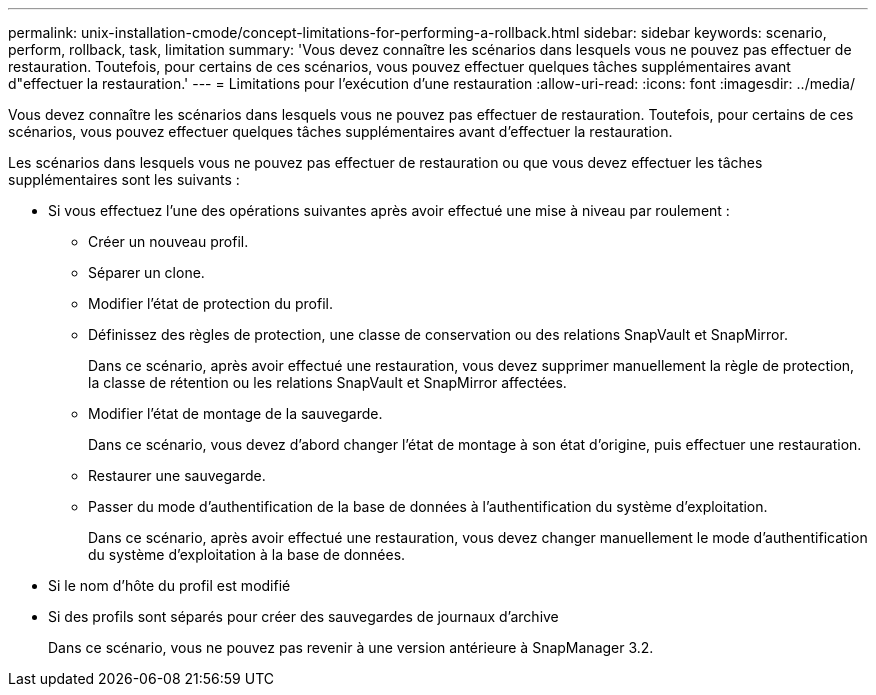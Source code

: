 ---
permalink: unix-installation-cmode/concept-limitations-for-performing-a-rollback.html 
sidebar: sidebar 
keywords: scenario, perform, rollback, task, limitation 
summary: 'Vous devez connaître les scénarios dans lesquels vous ne pouvez pas effectuer de restauration. Toutefois, pour certains de ces scénarios, vous pouvez effectuer quelques tâches supplémentaires avant d"effectuer la restauration.' 
---
= Limitations pour l'exécution d'une restauration
:allow-uri-read: 
:icons: font
:imagesdir: ../media/


[role="lead"]
Vous devez connaître les scénarios dans lesquels vous ne pouvez pas effectuer de restauration. Toutefois, pour certains de ces scénarios, vous pouvez effectuer quelques tâches supplémentaires avant d'effectuer la restauration.

Les scénarios dans lesquels vous ne pouvez pas effectuer de restauration ou que vous devez effectuer les tâches supplémentaires sont les suivants :

* Si vous effectuez l'une des opérations suivantes après avoir effectué une mise à niveau par roulement :
+
** Créer un nouveau profil.
** Séparer un clone.
** Modifier l'état de protection du profil.
** Définissez des règles de protection, une classe de conservation ou des relations SnapVault et SnapMirror.
+
Dans ce scénario, après avoir effectué une restauration, vous devez supprimer manuellement la règle de protection, la classe de rétention ou les relations SnapVault et SnapMirror affectées.

** Modifier l'état de montage de la sauvegarde.
+
Dans ce scénario, vous devez d'abord changer l'état de montage à son état d'origine, puis effectuer une restauration.

** Restaurer une sauvegarde.
** Passer du mode d'authentification de la base de données à l'authentification du système d'exploitation.
+
Dans ce scénario, après avoir effectué une restauration, vous devez changer manuellement le mode d'authentification du système d'exploitation à la base de données.



* Si le nom d'hôte du profil est modifié
* Si des profils sont séparés pour créer des sauvegardes de journaux d'archive
+
Dans ce scénario, vous ne pouvez pas revenir à une version antérieure à SnapManager 3.2.


